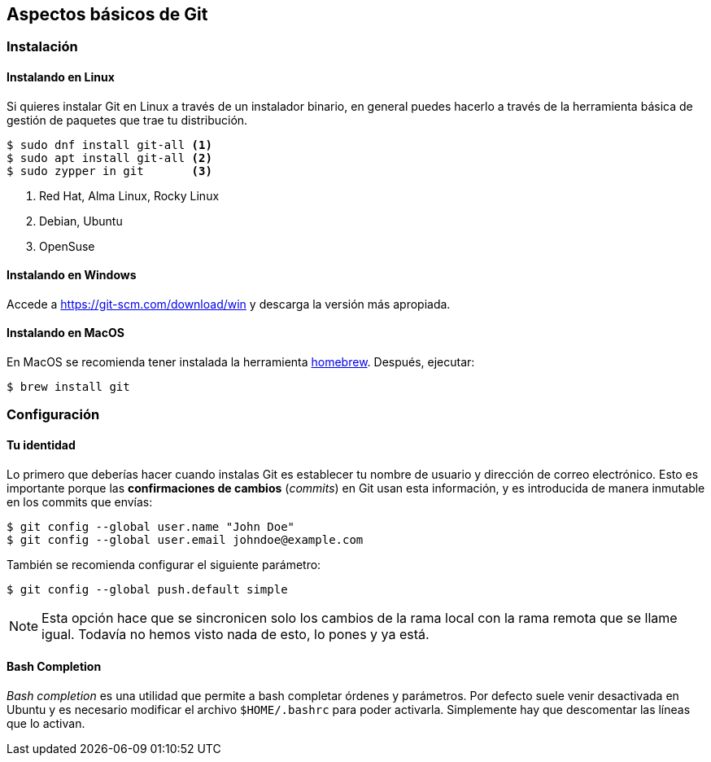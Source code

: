 == Aspectos básicos de Git

=== Instalación

==== Instalando en Linux

Si quieres instalar Git en Linux a través de un instalador binario, en
general puedes hacerlo a través de la herramienta básica de gestión de
paquetes que trae tu distribución.

....
$ sudo dnf install git-all <1>
$ sudo apt install git-all <2>
$ sudo zypper in git       <3>
....
<1> Red Hat, Alma Linux, Rocky Linux
<2> Debian, Ubuntu
<3> OpenSuse

==== Instalando en Windows

Accede a https://git-scm.com/download/win y descarga la versión más
apropiada.

==== Instalando en MacOS

En MacOS se recomienda tener instalada la herramienta
https://brew.sh/[homebrew]. Después, ejecutar:

....
$ brew install git
....

=== Configuración

==== Tu identidad

Lo primero que deberías hacer cuando instalas Git es establecer tu
nombre de usuario y dirección de correo electrónico. Esto es
importante porque las *confirmaciones de cambios* (_commits_) en Git
usan esta información, y es introducida de manera inmutable en los
commits que envías:

....
$ git config --global user.name "John Doe"
$ git config --global user.email johndoe@example.com
....

También se recomienda configurar el siguiente parámetro:

....
$ git config --global push.default simple
....

NOTE: Esta opción hace que se sincronicen solo los cambios de la rama
local con la rama remota que se llame igual. Todavía no hemos visto
nada de esto, lo pones y ya está.

==== Bash Completion

_Bash completion_ es una utilidad que permite a bash completar órdenes y
parámetros. Por defecto suele venir desactivada en Ubuntu y es necesario
modificar el archivo `$HOME/.bashrc` para poder activarla. Simplemente
hay que descomentar las líneas que lo activan.
